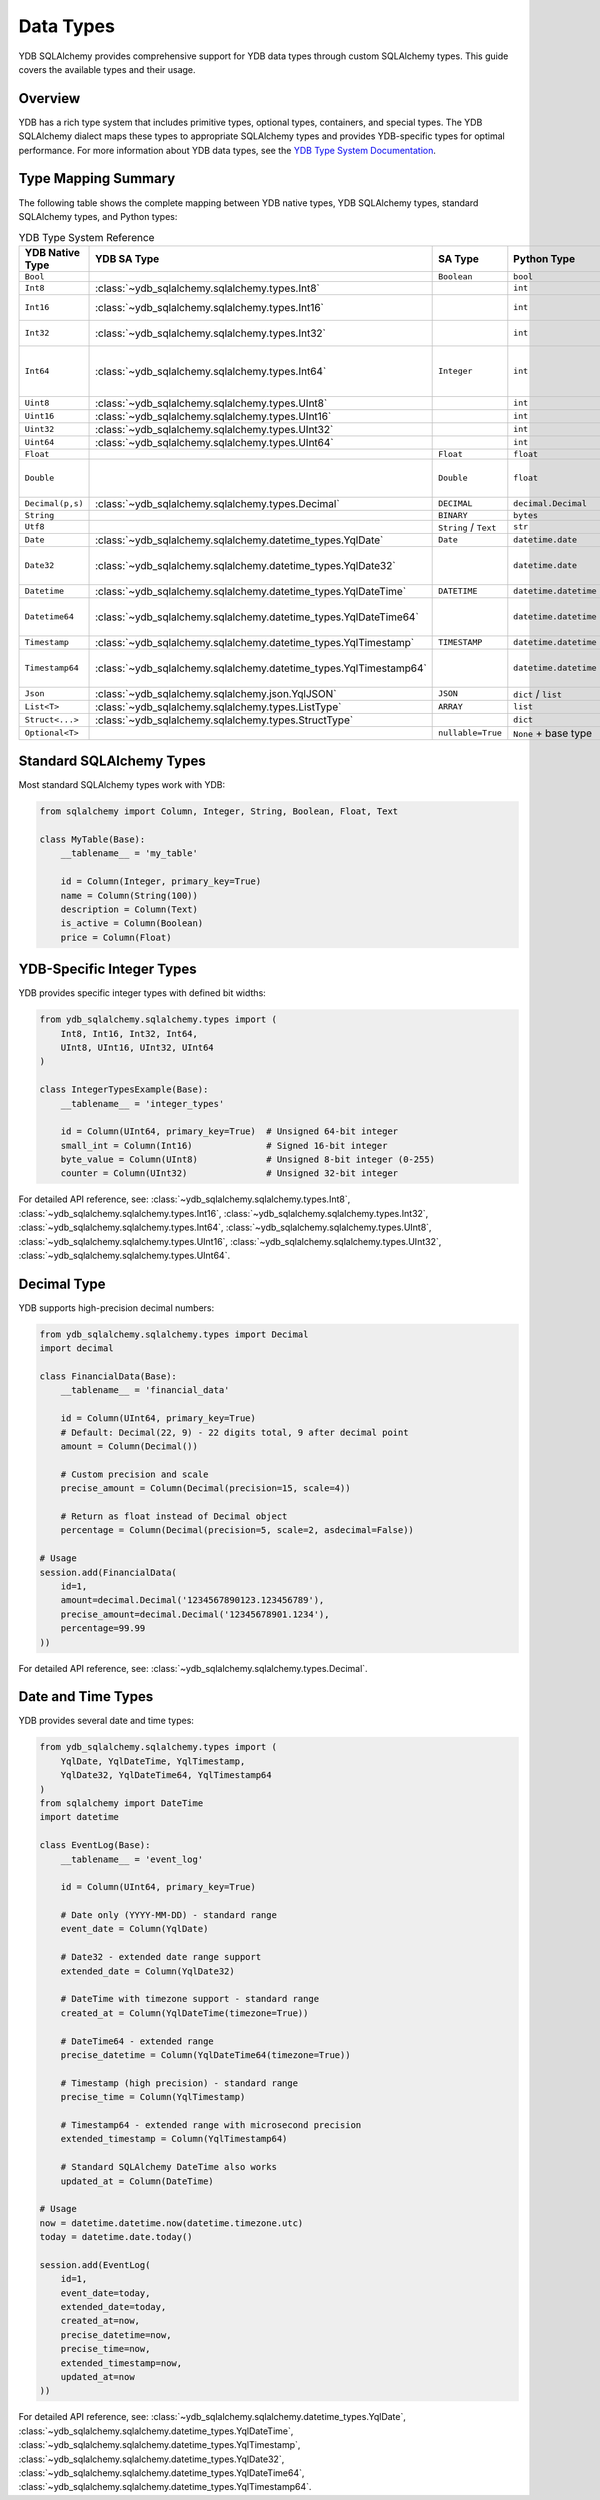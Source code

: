 Data Types
==========

YDB SQLAlchemy provides comprehensive support for YDB data types through custom SQLAlchemy types. This guide covers the available types and their usage.

Overview
--------

YDB has a rich type system that includes primitive types, optional types, containers, and special types. The YDB SQLAlchemy dialect maps these types to appropriate SQLAlchemy types and provides YDB-specific types for optimal performance.
For more information about YDB data types, see the `YDB Type System Documentation <https://ydb.tech/en/docs/yql/reference/types/>`_.

Type Mapping Summary
--------------------

The following table shows the complete mapping between YDB native types, YDB SQLAlchemy types, standard SQLAlchemy types, and Python types:

.. list-table:: YDB Type System Reference
   :header-rows: 1
   :widths: 15 20 20 15 30

   * - YDB Native Type
     - YDB SA Type
     - SA Type
     - Python Type
     - Notes
   * - ``Bool``
     -
     - ``Boolean``
     - ``bool``
     -
   * - ``Int8``
     - :class:`~ydb_sqlalchemy.sqlalchemy.types.Int8`
     -
     - ``int``
     - -2^7 to 2^7-1
   * - ``Int16``
     - :class:`~ydb_sqlalchemy.sqlalchemy.types.Int16`
     -
     - ``int``
     - -2^15 to 2^15-1
   * - ``Int32``
     - :class:`~ydb_sqlalchemy.sqlalchemy.types.Int32`
     -
     - ``int``
     - -2^31 to 2^31-1
   * - ``Int64``
     - :class:`~ydb_sqlalchemy.sqlalchemy.types.Int64`
     - ``Integer``
     - ``int``
     - -2^63 to 2^63-1, default integer type
   * - ``Uint8``
     - :class:`~ydb_sqlalchemy.sqlalchemy.types.UInt8`
     -
     - ``int``
     - 0 to 2^8-1
   * - ``Uint16``
     - :class:`~ydb_sqlalchemy.sqlalchemy.types.UInt16`
     -
     - ``int``
     - 0 to 2^16-1
   * - ``Uint32``
     - :class:`~ydb_sqlalchemy.sqlalchemy.types.UInt32`
     -
     - ``int``
     - 0 to 2^32-1
   * - ``Uint64``
     - :class:`~ydb_sqlalchemy.sqlalchemy.types.UInt64`
     -
     - ``int``
     - 0 to 2^64-1
   * - ``Float``
     -
     - ``Float``
     - ``float``
     -
   * - ``Double``
     -
     - ``Double``
     - ``float``
     - Available in SQLAlchemy 2.0+
   * - ``Decimal(p,s)``
     - :class:`~ydb_sqlalchemy.sqlalchemy.types.Decimal`
     - ``DECIMAL``
     - ``decimal.Decimal``
     -
   * - ``String``
     -
     - ``BINARY``
     - ``bytes``
     -
   * - ``Utf8``
     -
     - ``String`` / ``Text``
     - ``str``
     -
   * - ``Date``
     - :class:`~ydb_sqlalchemy.sqlalchemy.datetime_types.YqlDate`
     - ``Date``
     - ``datetime.date``
     -
   * - ``Date32``
     - :class:`~ydb_sqlalchemy.sqlalchemy.datetime_types.YqlDate32`
     -
     - ``datetime.date``
     - Extended date range support
   * - ``Datetime``
     - :class:`~ydb_sqlalchemy.sqlalchemy.datetime_types.YqlDateTime`
     - ``DATETIME``
     - ``datetime.datetime``
     -
   * - ``Datetime64``
     - :class:`~ydb_sqlalchemy.sqlalchemy.datetime_types.YqlDateTime64`
     -
     - ``datetime.datetime``
     - Extended datetime range
   * - ``Timestamp``
     - :class:`~ydb_sqlalchemy.sqlalchemy.datetime_types.YqlTimestamp`
     - ``TIMESTAMP``
     - ``datetime.datetime``
     -
   * - ``Timestamp64``
     - :class:`~ydb_sqlalchemy.sqlalchemy.datetime_types.YqlTimestamp64`
     -
     - ``datetime.datetime``
     - Extended timestamp range
   * - ``Json``
     - :class:`~ydb_sqlalchemy.sqlalchemy.json.YqlJSON`
     - ``JSON``
     - ``dict`` / ``list``
     -
   * - ``List<T>``
     - :class:`~ydb_sqlalchemy.sqlalchemy.types.ListType`
     - ``ARRAY``
     - ``list``
     -
   * - ``Struct<...>``
     - :class:`~ydb_sqlalchemy.sqlalchemy.types.StructType`
     -
     - ``dict``
     -
   * - ``Optional<T>``
     -
     - ``nullable=True``
     - ``None`` + base type
     -

Standard SQLAlchemy Types
-------------------------

Most standard SQLAlchemy types work with YDB:

.. code-block:: python

   from sqlalchemy import Column, Integer, String, Boolean, Float, Text

   class MyTable(Base):
       __tablename__ = 'my_table'

       id = Column(Integer, primary_key=True)
       name = Column(String(100))
       description = Column(Text)
       is_active = Column(Boolean)
       price = Column(Float)

YDB-Specific Integer Types
--------------------------

YDB provides specific integer types with defined bit widths:

.. code-block:: python

   from ydb_sqlalchemy.sqlalchemy.types import (
       Int8, Int16, Int32, Int64,
       UInt8, UInt16, UInt32, UInt64
   )

   class IntegerTypesExample(Base):
       __tablename__ = 'integer_types'

       id = Column(UInt64, primary_key=True)  # Unsigned 64-bit integer
       small_int = Column(Int16)              # Signed 16-bit integer
       byte_value = Column(UInt8)             # Unsigned 8-bit integer (0-255)
       counter = Column(UInt32)               # Unsigned 32-bit integer

For detailed API reference, see:
:class:`~ydb_sqlalchemy.sqlalchemy.types.Int8`, :class:`~ydb_sqlalchemy.sqlalchemy.types.Int16`, :class:`~ydb_sqlalchemy.sqlalchemy.types.Int32`, :class:`~ydb_sqlalchemy.sqlalchemy.types.Int64`,
:class:`~ydb_sqlalchemy.sqlalchemy.types.UInt8`, :class:`~ydb_sqlalchemy.sqlalchemy.types.UInt16`, :class:`~ydb_sqlalchemy.sqlalchemy.types.UInt32`, :class:`~ydb_sqlalchemy.sqlalchemy.types.UInt64`.

Decimal Type
------------

YDB supports high-precision decimal numbers:

.. code-block:: python

   from ydb_sqlalchemy.sqlalchemy.types import Decimal
   import decimal

   class FinancialData(Base):
       __tablename__ = 'financial_data'

       id = Column(UInt64, primary_key=True)
       # Default: Decimal(22, 9) - 22 digits total, 9 after decimal point
       amount = Column(Decimal())

       # Custom precision and scale
       precise_amount = Column(Decimal(precision=15, scale=4))

       # Return as float instead of Decimal object
       percentage = Column(Decimal(precision=5, scale=2, asdecimal=False))

   # Usage
   session.add(FinancialData(
       id=1,
       amount=decimal.Decimal('1234567890123.123456789'),
       precise_amount=decimal.Decimal('12345678901.1234'),
       percentage=99.99
   ))

For detailed API reference, see: :class:`~ydb_sqlalchemy.sqlalchemy.types.Decimal`.

Date and Time Types
-------------------

YDB provides several date and time types:

.. code-block:: python

   from ydb_sqlalchemy.sqlalchemy.types import (
       YqlDate, YqlDateTime, YqlTimestamp,
       YqlDate32, YqlDateTime64, YqlTimestamp64
   )
   from sqlalchemy import DateTime
   import datetime

   class EventLog(Base):
       __tablename__ = 'event_log'

       id = Column(UInt64, primary_key=True)

       # Date only (YYYY-MM-DD) - standard range
       event_date = Column(YqlDate)

       # Date32 - extended date range support
       extended_date = Column(YqlDate32)

       # DateTime with timezone support - standard range
       created_at = Column(YqlDateTime(timezone=True))

       # DateTime64 - extended range
       precise_datetime = Column(YqlDateTime64(timezone=True))

       # Timestamp (high precision) - standard range
       precise_time = Column(YqlTimestamp)

       # Timestamp64 - extended range with microsecond precision
       extended_timestamp = Column(YqlTimestamp64)

       # Standard SQLAlchemy DateTime also works
       updated_at = Column(DateTime)

   # Usage
   now = datetime.datetime.now(datetime.timezone.utc)
   today = datetime.date.today()

   session.add(EventLog(
       id=1,
       event_date=today,
       extended_date=today,
       created_at=now,
       precise_datetime=now,
       precise_time=now,
       extended_timestamp=now,
       updated_at=now
   ))

For detailed API reference, see:
:class:`~ydb_sqlalchemy.sqlalchemy.datetime_types.YqlDate`, :class:`~ydb_sqlalchemy.sqlalchemy.datetime_types.YqlDateTime`, :class:`~ydb_sqlalchemy.sqlalchemy.datetime_types.YqlTimestamp`,
:class:`~ydb_sqlalchemy.sqlalchemy.datetime_types.YqlDate32`, :class:`~ydb_sqlalchemy.sqlalchemy.datetime_types.YqlDateTime64`, :class:`~ydb_sqlalchemy.sqlalchemy.datetime_types.YqlTimestamp64`.
